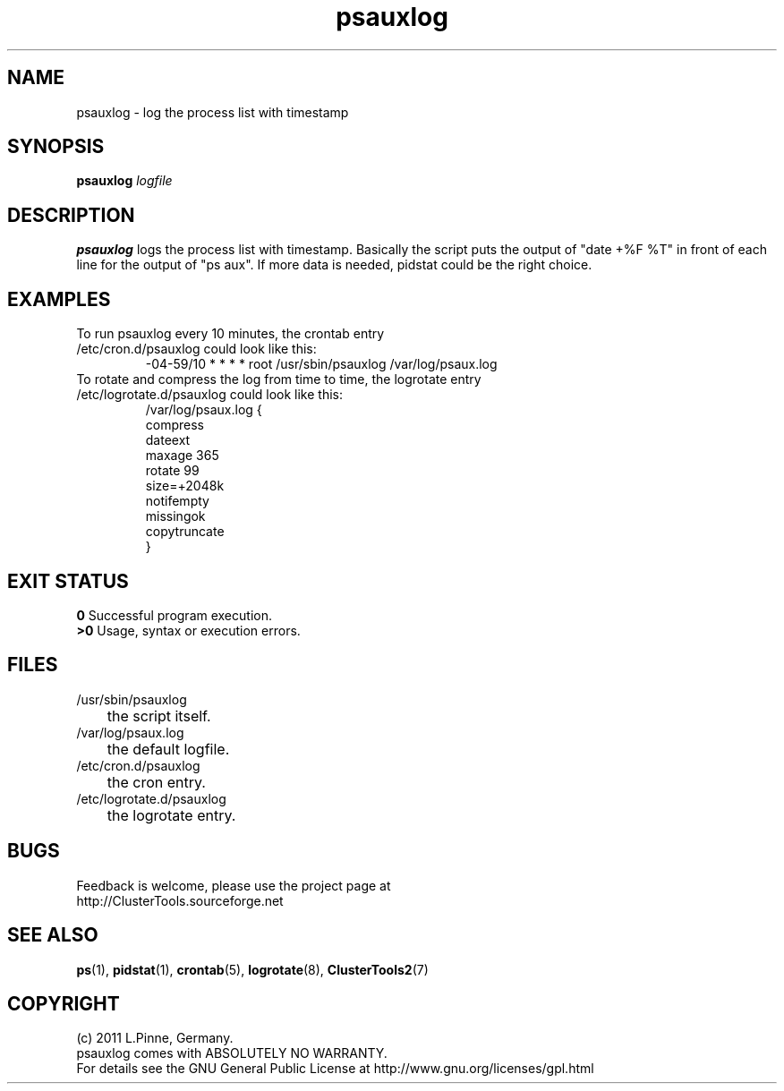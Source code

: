 .TH psauxlog 8 "16 May 2011" "" "ClusterTools2"
.\"
.SH NAME
psauxlog \- log the process list with timestamp
.\"
.SH SYNOPSIS
.B psauxlog \fIlogfile\fR
.\"
.SH DESCRIPTION
\fBpsauxlog\fP logs the process list with timestamp.
Basically the script puts the output of "date +%F %T" in front of each line for the output of "ps aux". If more data is needed, pidstat could be the right
choice.
.br
.\"
.SH EXAMPLES
.TP
To run psauxlog every 10 minutes, the crontab entry /etc/cron.d/psauxlog could look like this:
.br
-04-59/10 * * * * root /usr/sbin/psauxlog /var/log/psaux.log
.TP
To rotate and compress the log from time to time, the logrotate entry /etc/logrotate.d/psauxlog could look like this:
.br
/var/log/psaux.log {
    compress
    dateext
    maxage 365
    rotate 99
    size=+2048k
    notifempty
    missingok
    copytruncate
.br
}
.\"
.SH EXIT STATUS
.B 0
Successful program execution.
.br
.B >0 
Usage, syntax or execution errors.
.\"
.SH FILES
.TP
/usr/sbin/psauxlog
	the script itself.
.TP
/var/log/psaux.log
	the default logfile.
.TP
/etc/cron.d/psauxlog
	the cron entry.
.TP
/etc/logrotate.d/psauxlog
	the logrotate entry.
.\"
.SH BUGS
Feedback is welcome, please use the project page at
.br
http://ClusterTools.sourceforge.net
.\"
.SH SEE ALSO
\fBps\fP(1), \fBpidstat\fP(1), \fBcrontab\fP(5), \fBlogrotate\fP(8), \fBClusterTools2\fP(7)
.\"
.\"
.SH COPYRIGHT
(c) 2011 L.Pinne, Germany.
.br
psauxlog comes with ABSOLUTELY NO WARRANTY.
.br
For details see the GNU General Public License at
http://www.gnu.org/licenses/gpl.html
.\"
